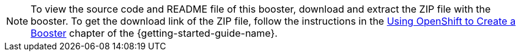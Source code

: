 NOTE: To view the source code and README file of this booster, download and extract the ZIP file with the booster.
To get the download link of the ZIP file, follow the instructions in the link:{link-getting-started-guide}#oso-create-booster[Using OpenShift to Create a Booster] chapter of the {getting-started-guide-name}.
